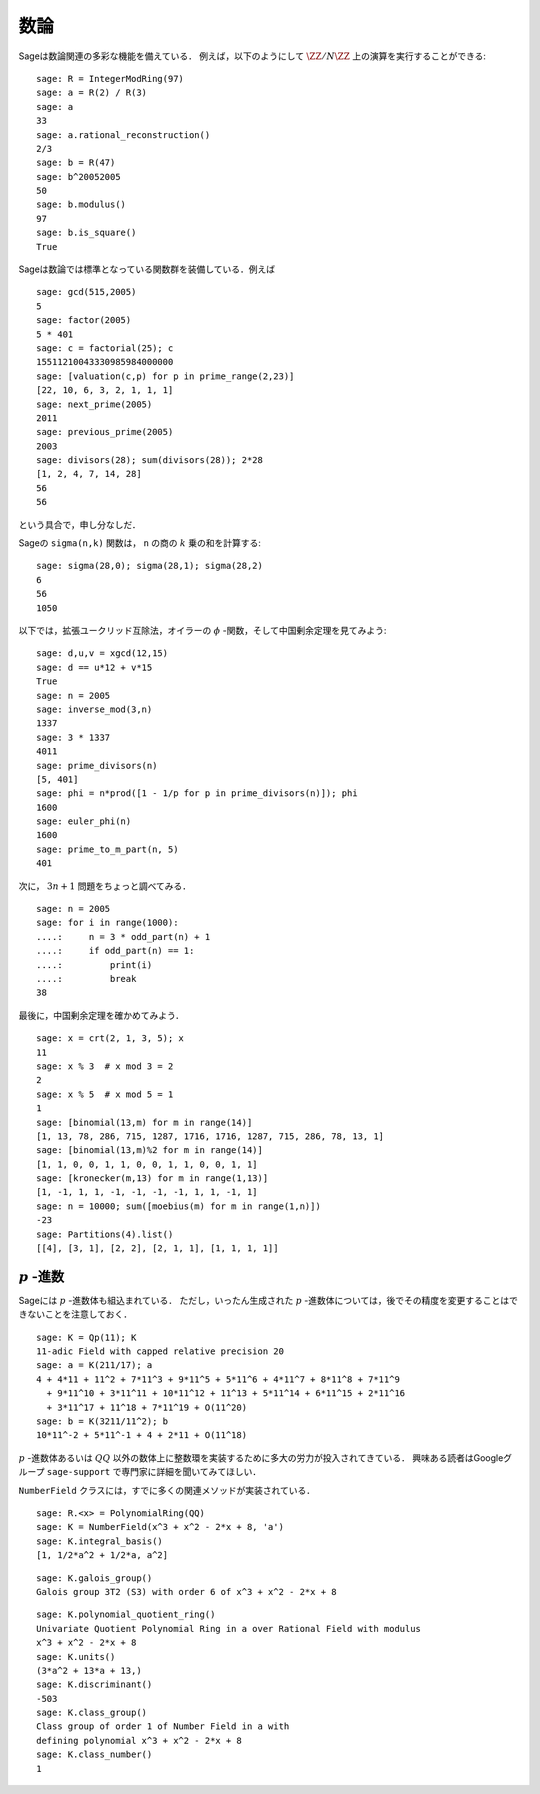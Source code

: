 .. Number Theory

数論
=============

Sageは数論関連の多彩な機能を備えている．
例えば，以下のようにして :math:`\ZZ/N\ZZ` 上の演算を実行することができる:

::

    sage: R = IntegerModRing(97)
    sage: a = R(2) / R(3)
    sage: a
    33
    sage: a.rational_reconstruction()
    2/3
    sage: b = R(47)
    sage: b^20052005
    50
    sage: b.modulus()
    97
    sage: b.is_square()
    True

Sageは数論では標準となっている関数群を装備している．例えば


::

    sage: gcd(515,2005)
    5
    sage: factor(2005)
    5 * 401
    sage: c = factorial(25); c
    15511210043330985984000000
    sage: [valuation(c,p) for p in prime_range(2,23)]
    [22, 10, 6, 3, 2, 1, 1, 1]
    sage: next_prime(2005)
    2011
    sage: previous_prime(2005)
    2003
    sage: divisors(28); sum(divisors(28)); 2*28
    [1, 2, 4, 7, 14, 28]
    56
    56

という具合で，申し分なしだ．


Sageの ``sigma(n,k)`` 関数は， ``n`` の商の :math:`k` 乗の和を計算する:

::

    sage: sigma(28,0); sigma(28,1); sigma(28,2)
    6
    56
    1050

以下では，拡張ユークリッド互除法，オイラーの :math:`\phi` -関数，そして中国剰余定理を見てみよう:


::

    sage: d,u,v = xgcd(12,15)
    sage: d == u*12 + v*15
    True
    sage: n = 2005
    sage: inverse_mod(3,n)
    1337
    sage: 3 * 1337
    4011
    sage: prime_divisors(n)
    [5, 401]
    sage: phi = n*prod([1 - 1/p for p in prime_divisors(n)]); phi
    1600
    sage: euler_phi(n)
    1600
    sage: prime_to_m_part(n, 5)
    401

次に， :math:`3n+1` 問題をちょっと調べてみる．

::

    sage: n = 2005
    sage: for i in range(1000):
    ....:     n = 3 * odd_part(n) + 1
    ....:     if odd_part(n) == 1:
    ....:         print(i)
    ....:         break
    38

最後に，中国剰余定理を確かめてみよう．


::

    sage: x = crt(2, 1, 3, 5); x
    11
    sage: x % 3  # x mod 3 = 2
    2
    sage: x % 5  # x mod 5 = 1
    1
    sage: [binomial(13,m) for m in range(14)]
    [1, 13, 78, 286, 715, 1287, 1716, 1716, 1287, 715, 286, 78, 13, 1]
    sage: [binomial(13,m)%2 for m in range(14)]
    [1, 1, 0, 0, 1, 1, 0, 0, 1, 1, 0, 0, 1, 1]
    sage: [kronecker(m,13) for m in range(1,13)]
    [1, -1, 1, 1, -1, -1, -1, -1, 1, 1, -1, 1]
    sage: n = 10000; sum([moebius(m) for m in range(1,n)])
    -23
    sage: Partitions(4).list()
    [[4], [3, 1], [2, 2], [2, 1, 1], [1, 1, 1, 1]]



:math:`p` \-進数
------------------------

Sageには :math:`p` \-進数体も組込まれている．
ただし，いったん生成された :math:`p` \-進数体については，後でその精度を変更することはできないことを注意しておく．


::

    sage: K = Qp(11); K
    11-adic Field with capped relative precision 20
    sage: a = K(211/17); a
    4 + 4*11 + 11^2 + 7*11^3 + 9*11^5 + 5*11^6 + 4*11^7 + 8*11^8 + 7*11^9
      + 9*11^10 + 3*11^11 + 10*11^12 + 11^13 + 5*11^14 + 6*11^15 + 2*11^16
      + 3*11^17 + 11^18 + 7*11^19 + O(11^20)
    sage: b = K(3211/11^2); b
    10*11^-2 + 5*11^-1 + 4 + 2*11 + O(11^18)

:math:`p` \-進数体あるいは :math:`QQ` 以外の数体上に整数環を実装するために多大の労力が投入されてきている．
興味ある読者はGoogleグループ ``sage-support`` で専門家に詳細を聞いてみてほしい．


``NumberField`` クラスには，すでに多くの関連メソッドが実装されている．


::

    sage: R.<x> = PolynomialRing(QQ)
    sage: K = NumberField(x^3 + x^2 - 2*x + 8, 'a')
    sage: K.integral_basis()
    [1, 1/2*a^2 + 1/2*a, a^2]

.. link

::

    sage: K.galois_group()
    Galois group 3T2 (S3) with order 6 of x^3 + x^2 - 2*x + 8

.. link

::

    sage: K.polynomial_quotient_ring()
    Univariate Quotient Polynomial Ring in a over Rational Field with modulus
    x^3 + x^2 - 2*x + 8
    sage: K.units()
    (3*a^2 + 13*a + 13,)
    sage: K.discriminant()
    -503
    sage: K.class_group()
    Class group of order 1 of Number Field in a with
    defining polynomial x^3 + x^2 - 2*x + 8
    sage: K.class_number()
    1
